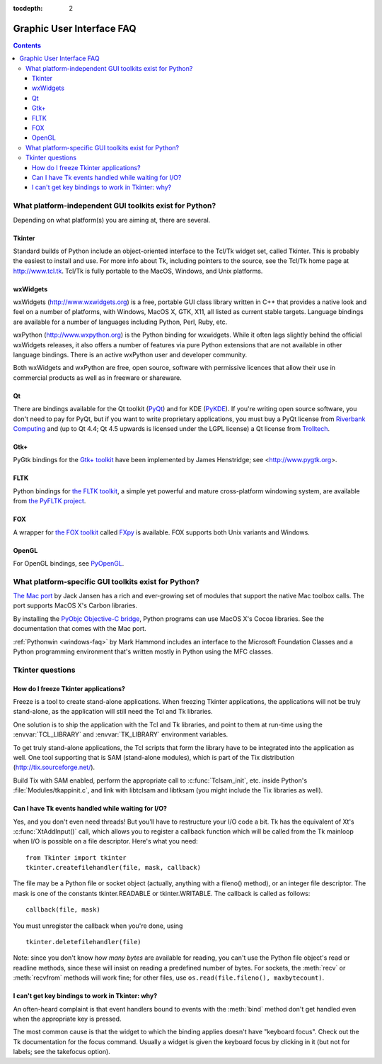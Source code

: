 :tocdepth: 2

==========================
Graphic User Interface FAQ
==========================

.. contents::

What platform-independent GUI toolkits exist for Python?
========================================================

Depending on what platform(s) you are aiming at, there are several.

.. XXX check links

Tkinter
-------

Standard builds of Python include an object-oriented interface to the Tcl/Tk
widget set, called Tkinter.  This is probably the easiest to install and use.
For more info about Tk, including pointers to the source, see the Tcl/Tk home
page at http://www.tcl.tk.  Tcl/Tk is fully portable to the MacOS, Windows, and
Unix platforms.

wxWidgets
---------

wxWidgets (http://www.wxwidgets.org) is a free, portable GUI class
library written in C++ that provides a native look and feel on a
number of platforms, with Windows, MacOS X, GTK, X11, all listed as
current stable targets.  Language bindings are available for a number
of languages including Python, Perl, Ruby, etc.

wxPython (http://www.wxpython.org) is the Python binding for
wxwidgets.  While it often lags slightly behind the official wxWidgets
releases, it also offers a number of features via pure Python
extensions that are not available in other language bindings.  There
is an active wxPython user and developer community.

Both wxWidgets and wxPython are free, open source, software with
permissive licences that allow their use in commercial products as
well as in freeware or shareware.


Qt
---

There are bindings available for the Qt toolkit (`PyQt
<http://www.riverbankcomputing.co.uk/software/pyqt/>`_) and for KDE (`PyKDE <http://www.riverbankcomputing.co.uk/software/pykde/intro>`__).  If
you're writing open source software, you don't need to pay for PyQt, but if you
want to write proprietary applications, you must buy a PyQt license from
`Riverbank Computing <http://www.riverbankcomputing.co.uk>`_ and (up to Qt 4.4;
Qt 4.5 upwards is licensed under the LGPL license) a Qt license from `Trolltech
<http://www.trolltech.com>`_.

Gtk+
----

PyGtk bindings for the `Gtk+ toolkit <http://www.gtk.org>`_ have been
implemented by James Henstridge; see <http://www.pygtk.org>.

FLTK
----

Python bindings for `the FLTK toolkit <http://www.fltk.org>`_, a simple yet
powerful and mature cross-platform windowing system, are available from `the
PyFLTK project <http://pyfltk.sourceforge.net>`_.


FOX
----

A wrapper for `the FOX toolkit <http://www.fox-toolkit.org/>`_ called `FXpy
<http://fxpy.sourceforge.net/>`_ is available.  FOX supports both Unix variants
and Windows.


OpenGL
------

For OpenGL bindings, see `PyOpenGL <http://pyopengl.sourceforge.net>`_.


What platform-specific GUI toolkits exist for Python?
========================================================

`The Mac port <http://python.org/download/mac>`_ by Jack Jansen has a rich and
ever-growing set of modules that support the native Mac toolbox calls.  The port
supports MacOS X's Carbon libraries.

By installing the `PyObjc Objective-C bridge
<http://pyobjc.sourceforge.net>`_, Python programs can use MacOS X's
Cocoa libraries. See the documentation that comes with the Mac port.

:ref:`Pythonwin <windows-faq>` by Mark Hammond includes an interface to the
Microsoft Foundation Classes and a Python programming environment
that's written mostly in Python using the MFC classes.


Tkinter questions
=================

How do I freeze Tkinter applications?
-------------------------------------

Freeze is a tool to create stand-alone applications.  When freezing Tkinter
applications, the applications will not be truly stand-alone, as the application
will still need the Tcl and Tk libraries.

One solution is to ship the application with the Tcl and Tk libraries, and point
to them at run-time using the :envvar:`TCL_LIBRARY` and :envvar:`TK_LIBRARY`
environment variables.

To get truly stand-alone applications, the Tcl scripts that form the library
have to be integrated into the application as well. One tool supporting that is
SAM (stand-alone modules), which is part of the Tix distribution
(http://tix.sourceforge.net/).

Build Tix with SAM enabled, perform the appropriate call to
:c:func:`Tclsam_init`, etc. inside Python's
:file:`Modules/tkappinit.c`, and link with libtclsam and libtksam (you
might include the Tix libraries as well).


Can I have Tk events handled while waiting for I/O?
---------------------------------------------------

Yes, and you don't even need threads!  But you'll have to restructure your I/O
code a bit.  Tk has the equivalent of Xt's :c:func:`XtAddInput()` call, which allows you
to register a callback function which will be called from the Tk mainloop when
I/O is possible on a file descriptor.  Here's what you need::

   from Tkinter import tkinter
   tkinter.createfilehandler(file, mask, callback)

The file may be a Python file or socket object (actually, anything with a
fileno() method), or an integer file descriptor.  The mask is one of the
constants tkinter.READABLE or tkinter.WRITABLE.  The callback is called as
follows::

   callback(file, mask)

You must unregister the callback when you're done, using ::

   tkinter.deletefilehandler(file)

Note: since you don't know *how many bytes* are available for reading, you can't
use the Python file object's read or readline methods, since these will insist
on reading a predefined number of bytes.  For sockets, the :meth:`recv` or
:meth:`recvfrom` methods will work fine; for other files, use
``os.read(file.fileno(), maxbytecount)``.


I can't get key bindings to work in Tkinter: why?
-------------------------------------------------

An often-heard complaint is that event handlers bound to events with the
:meth:`bind` method don't get handled even when the appropriate key is pressed.

The most common cause is that the widget to which the binding applies doesn't
have "keyboard focus".  Check out the Tk documentation for the focus command.
Usually a widget is given the keyboard focus by clicking in it (but not for
labels; see the takefocus option).



